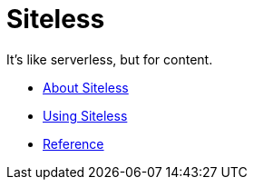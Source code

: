 = Siteless

It's like serverless, but for content.

* link:index.html?e=assembly_about.adoc[About Siteless]
* link:index.html?e=assembly_using.adoc[Using Siteless]
* link:index.html?e=assembly_reference.adoc[Reference]